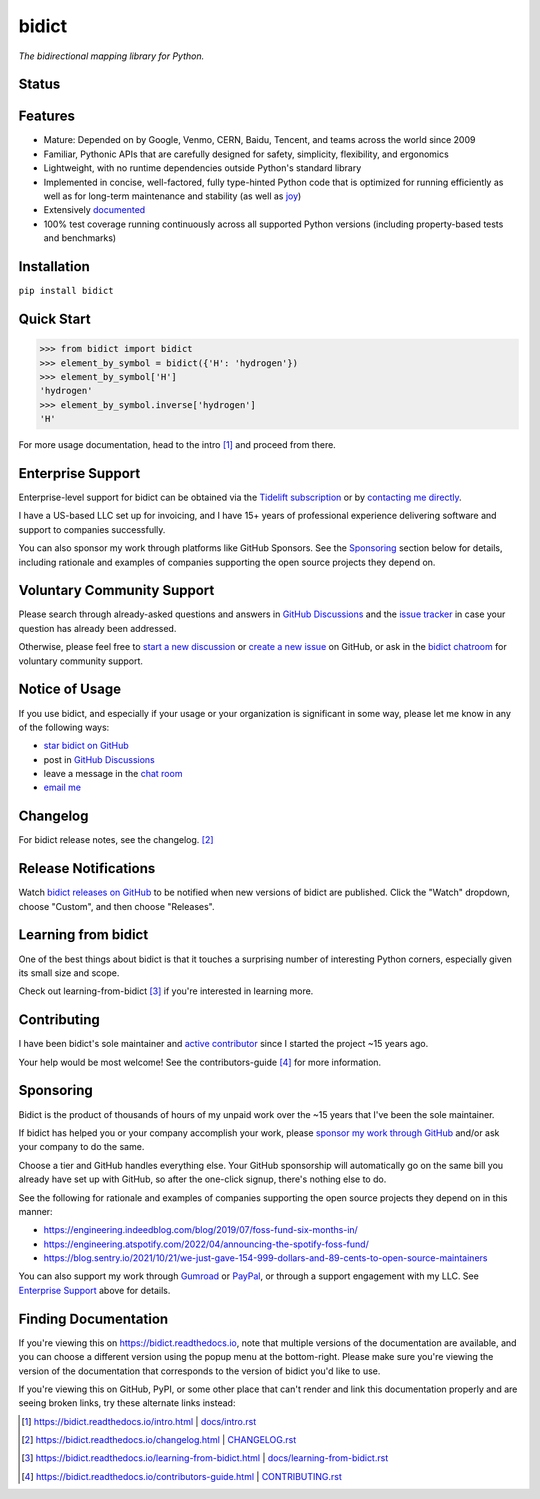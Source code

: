 .. role:: doc
.. (Forward declaration for the "doc" role that Sphinx defines for interop with renderers that
   are often used to show this doc and that are unaware of Sphinx (GitHub.com, PyPI.org, etc.).
   Use :doc: rather than :ref: here for better interop as well.)


bidict
======

*The bidirectional mapping library for Python.*


Status
------

.. image:: https://img.shields.io/pypi/v/bidict.svg
   :target: https://pypi.org/project/bidict
   :alt: Latest release

.. image:: https://img.shields.io/readthedocs/bidict/main.svg
   :target: https://bidict.readthedocs.io/en/main/
   :alt: Documentation

.. image:: https://github.com/jab/bidict/actions/workflows/test.yml/badge.svg?branch=main
   :target: https://github.com/jab/bidict/actions/workflows/test.yml?query=branch%3Amain
   :alt: GitHub Actions CI status

.. image:: https://img.shields.io/pypi/l/bidict.svg
   :target: https://raw.githubusercontent.com/jab/bidict/main/LICENSE
   :alt: License

.. image:: https://static.pepy.tech/badge/bidict
   :target: https://pepy.tech/project/bidict
   :alt: PyPI Downloads

.. image:: https://img.shields.io/badge/GitHub-sponsor-ff69b4
   :target: https://github.com/sponsors/jab
   :alt: Sponsor


Features
--------

- Mature: Depended on by
  Google, Venmo, CERN, Baidu, Tencent,
  and teams across the world since 2009

- Familiar, Pythonic APIs
  that are carefully designed for
  safety, simplicity, flexibility, and ergonomics

- Lightweight, with no runtime dependencies
  outside Python's standard library

- Implemented in
  concise, well-factored, fully type-hinted Python code
  that is optimized for running efficiently
  as well as for long-term maintenance and stability
  (as well as `joy <#learning-from-bidict>`__)

- Extensively `documented <https://bidict.readthedocs.io>`__

- 100% test coverage
  running continuously across all supported Python versions
  (including property-based tests and benchmarks)


Installation
------------

``pip install bidict``


Quick Start
-----------

.. code:: python

   >>> from bidict import bidict
   >>> element_by_symbol = bidict({'H': 'hydrogen'})
   >>> element_by_symbol['H']
   'hydrogen'
   >>> element_by_symbol.inverse['hydrogen']
   'H'


For more usage documentation,
head to the :doc:`intro` [#fn-intro]_
and proceed from there.


Enterprise Support
------------------

Enterprise-level support for bidict can be obtained via the
`Tidelift subscription <https://tidelift.com/subscription/pkg/pypi-bidict?utm_source=pypi-bidict&utm_medium=referral&utm_campaign=readme>`__
or by `contacting me directly <mailto:jabronson@gmail.com>`__.

I have a US-based LLC set up for invoicing,
and I have 15+ years of professional experience
delivering software and support to companies successfully.

You can also sponsor my work through platforms like GitHub Sponsors.
See the `Sponsoring <#sponsoring>`__ section below for details,
including rationale and examples of companies
supporting the open source projects they depend on.


Voluntary Community Support
---------------------------

Please search through already-asked questions and answers
in `GitHub Discussions <https://github.com/jab/bidict/discussions>`__
and the `issue tracker <https://github.com/jab/bidict/issues?q=is%3Aissue>`__
in case your question has already been addressed.

Otherwise, please feel free to
`start a new discussion <https://github.com/jab/bidict/discussions>`__
or `create a new issue <https://github.com/jab/bidict/issues/new>`__ on GitHub,
or ask in the `bidict chatroom <https://gitter.im/jab/bidict>`__
for voluntary community support.


Notice of Usage
---------------

If you use bidict,
and especially if your usage or your organization is significant in some way,
please let me know in any of the following ways:

- `star bidict on GitHub <https://github.com/jab/bidict>`__
- post in `GitHub Discussions <https://github.com/jab/bidict/discussions>`__
- leave a message in the `chat room <https://gitter.im/jab/bidict>`__
- `email me <mailto:jabronson@gmail.com>`__


Changelog
---------

For bidict release notes, see the :doc:`changelog`. [#fn-changelog]_


Release Notifications
---------------------

.. duplicated in CHANGELOG.rst:
   (Would use `.. include::` but GitHub's renderer doesn't support it.)

Watch `bidict releases on GitHub <https://github.com/jab/bidict/releases>`__
to be notified when new versions of bidict are published.
Click the "Watch" dropdown, choose "Custom", and then choose "Releases".


Learning from bidict
--------------------

One of the best things about bidict
is that it touches a surprising number of
interesting Python corners,
especially given its small size and scope.

Check out :doc:`learning-from-bidict` [#fn-learning]_
if you're interested in learning more.


Contributing
------------

I have been bidict's sole maintainer
and `active contributor <https://github.com/jab/bidict/graphs/contributors>`__
since I started the project ~15 years ago.

Your help would be most welcome!
See the :doc:`contributors-guide` [#fn-contributing]_
for more information.


Sponsoring
----------

.. duplicated in CONTRIBUTING.rst
   (Would use `.. include::` but GitHub's renderer doesn't support it.)

.. image:: https://img.shields.io/badge/GitHub-sponsor-ff69b4
  :target: https://github.com/sponsors/jab
  :alt: Sponsor through GitHub

Bidict is the product of thousands of hours of my unpaid work
over the ~15 years that I've been the sole maintainer.

If bidict has helped you or your company accomplish your work,
please `sponsor my work through GitHub <https://github.com/sponsors/jab>`__
and/or ask your company to do the same.

Choose a tier and GitHub handles everything else.
Your GitHub sponsorship will automatically go
on the same bill you already have set up with GitHub,
so after the one-click signup, there's nothing else to do.

See the following for rationale and examples of companies
supporting the open source projects they depend on
in this manner:

- `<https://engineering.indeedblog.com/blog/2019/07/foss-fund-six-months-in/>`__
- `<https://engineering.atspotify.com/2022/04/announcing-the-spotify-foss-fund/>`__
- `<https://blog.sentry.io/2021/10/21/we-just-gave-154-999-dollars-and-89-cents-to-open-source-maintainers>`__

.. - `<https://www.onepercent.dev>`__
.. - `<https://sethmlarson.dev/blog/people-in-your-software-supply-chain>`__
.. - `<https://www.cognitect.com/blog/supporting-open-source-developers>`__
.. - `<https://vorpus.org/blog/the-unreasonable-effectiveness-of-investment-in-open-source-infrastructure/>`__

You can also support my work through
`Gumroad <https://gumroad.com/l/bidict>`__ or
`PayPal <https://www.paypal.com/cgi-bin/webscr?cmd=_xclick&business=jabronson%40gmail%2ecom&lc=US&item_name=Sponsor%20bidict>`__,
or through a support engagement with my LLC.
See `Enterprise Support <#enterprise-support>`__
above for details.


Finding Documentation
---------------------

If you're viewing this on `<https://bidict.readthedocs.io>`__,
note that multiple versions of the documentation are available,
and you can choose a different version using the popup menu at the bottom-right.
Please make sure you're viewing the version of the documentation
that corresponds to the version of bidict you'd like to use.

If you're viewing this on GitHub, PyPI, or some other place
that can't render and link this documentation properly
and are seeing broken links,
try these alternate links instead:

.. [#fn-intro] `<https://bidict.readthedocs.io/intro.html>`__ | `<docs/intro.rst>`__

.. [#fn-changelog] `<https://bidict.readthedocs.io/changelog.html>`__ | `<CHANGELOG.rst>`__

.. [#fn-learning] `<https://bidict.readthedocs.io/learning-from-bidict.html>`__ | `<docs/learning-from-bidict.rst>`__

.. [#fn-contributing] `<https://bidict.readthedocs.io/contributors-guide.html>`__ | `<CONTRIBUTING.rst>`__
